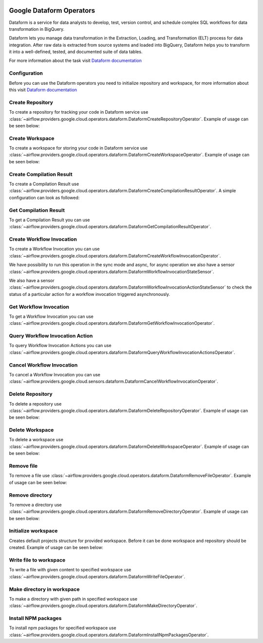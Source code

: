 .. Licensed to the Apache Software Foundation (ASF) under one
    or more contributor license agreements.  See the NOTICE file
    distributed with this work for additional information
    regarding copyright ownership.  The ASF licenses this file
    to you under the Apache License, Version 2.0 (the
    "License"); you may not use this file except in compliance
    with the License.  You may obtain a copy of the License at

 ..   http://www.apache.org/licenses/LICENSE-2.0

 .. Unless required by applicable law or agreed to in writing,
    software distributed under the License is distributed on an
    "AS IS" BASIS, WITHOUT WARRANTIES OR CONDITIONS OF ANY
    KIND, either express or implied.  See the License for the
    specific language governing permissions and limitations
    under the License.

Google Dataform Operators
=========================

Dataform is a service for data analysts to develop, test, version control, and schedule complex SQL
workflows for data transformation in BigQuery.

Dataform lets you manage data transformation in the Extraction, Loading, and Transformation (ELT) process
for data integration. After raw data is extracted from source systems and loaded into BigQuery, Dataform
helps you to transform it into a well-defined, tested, and documented suite of data tables.

For more information about the task visit `Dataform documentation <https://cloud.google.com/dataform/docs>`__


Configuration
-------------

Before you can use the Dataform operators you need to initialize repository and workspace, for more information
about this visit `Dataform documentation <https://cloud.google.com/dataform/docs>`__

Create Repository
-----------------

To create a repository for tracking your code in Dataform service use
:class:`~airflow.providers.google.cloud.operators.dataform.DataformCreateRepositoryOperator`.
Example of usage can be seen below:

.. exampleinclude:: /../../providers/tests/system/google/cloud/dataform/example_dataform.py
    :language: python
    :dedent: 0
    :start-after: [START howto_operator_create_repository]
    :end-before: [END howto_operator_create_repository]


Create Workspace
----------------

To create a workspace for storing your code in Dataform service use
:class:`~airflow.providers.google.cloud.operators.dataform.DataformCreateWorkspaceOperator`.
Example of usage can be seen below:

.. exampleinclude:: /../../providers/tests/system/google/cloud/dataform/example_dataform.py
    :language: python
    :dedent: 0
    :start-after: [START howto_operator_create_workspace]
    :end-before: [END howto_operator_create_workspace]


Create Compilation Result
-------------------------

To create a Compilation Result use
:class:`~airflow.providers.google.cloud.operators.dataform.DataformCreateCompilationResultOperator`.
A simple configuration can look as followed:

.. exampleinclude:: /../../providers/tests/system/google/cloud/dataform/example_dataform.py
    :language: python
    :dedent: 0
    :start-after: [START howto_operator_create_compilation_result]
    :end-before: [END howto_operator_create_compilation_result]


Get Compilation Result
----------------------

To get a Compilation Result you can use
:class:`~airflow.providers.google.cloud.operators.dataform.DataformGetCompilationResultOperator`.

.. exampleinclude:: /../../providers/tests/system/google/cloud/dataform/example_dataform.py
    :language: python
    :dedent: 4
    :start-after: [START howto_operator_get_compilation_result]
    :end-before: [END howto_operator_get_compilation_result]


Create Workflow Invocation
--------------------------

To create a Workflow Invocation you can use
:class:`~airflow.providers.google.cloud.operators.dataform.DataformCreateWorkflowInvocationOperator`.

.. exampleinclude:: /../../providers/tests/system/google/cloud/dataform/example_dataform.py
    :language: python
    :dedent: 4
    :start-after: [START howto_operator_create_workflow_invocation]
    :end-before: [END howto_operator_create_workflow_invocation]


We have possibility to run this operation in the sync mode and async, for async operation we also have
a sensor
:class:`~airflow.providers.google.cloud.operators.dataform.DataformWorkflowInvocationStateSensor`.

.. exampleinclude:: /../../providers/tests/system/google/cloud/dataform/example_dataform.py
    :language: python
    :dedent: 4
    :start-after: [START howto_operator_create_workflow_invocation_async]
    :end-before: [END howto_operator_create_workflow_invocation_async]


We also have a sensor
:class:`~airflow.providers.google.cloud.operators.dataform.DataformWorkflowInvocationActionStateSensor`
to check the status of a particular action for a workflow invocation triggered asynchronously.

.. exampleinclude:: /../../providers/tests/system/google/cloud/dataform/example_dataform.py
    :language: python
    :dedent: 4
    :start-after: [START howto_operator_create_workflow_invocation_action_async]
    :end-before: [END howto_operator_create_workflow_invocation_action_async]


Get Workflow Invocation
-----------------------

To get a Workflow Invocation you can use
:class:`~airflow.providers.google.cloud.operators.dataform.DataformGetWorkflowInvocationOperator`.

.. exampleinclude:: /../../providers/tests/system/google/cloud/dataform/example_dataform.py
    :language: python
    :dedent: 4
    :start-after: [START howto_operator_get_workflow_invocation]
    :end-before: [END howto_operator_get_workflow_invocation]


Query Workflow Invocation Action
--------------------------------

To query Workflow Invocation Actions you can use
:class:`~airflow.providers.google.cloud.operators.dataform.DataformQueryWorkflowInvocationActionsOperator`.

.. exampleinclude:: /../../providers/tests/system/google/cloud/dataform/example_dataform.py
    :language: python
    :dedent: 4
    :start-after: [START howto_operator_query_workflow_invocation_actions]
    :end-before: [END howto_operator_query_workflow_invocation_actions]


Cancel Workflow Invocation
--------------------------

To cancel a Workflow Invocation you can use
:class:`~airflow.providers.google.cloud.sensors.dataform.DataformCancelWorkflowInvocationOperator`.

.. exampleinclude:: /../../providers/tests/system/google/cloud/dataform/example_dataform.py
    :language: python
    :dedent: 4
    :start-after: [START howto_operator_cancel_workflow_invocation]
    :end-before: [END howto_operator_cancel_workflow_invocation]


Delete Repository
-----------------

To delete a repository use
:class:`~airflow.providers.google.cloud.operators.dataform.DataformDeleteRepositoryOperator`.
Example of usage can be seen below:

.. exampleinclude:: /../../providers/tests/system/google/cloud/dataform/example_dataform.py
    :language: python
    :dedent: 0
    :start-after: [START howto_operator_delete_repository]
    :end-before: [END howto_operator_delete_repository]


Delete Workspace
----------------

To delete a workspace use
:class:`~airflow.providers.google.cloud.operators.dataform.DataformDeleteWorkspaceOperator`.
Example of usage can be seen below:

.. exampleinclude:: /../../providers/tests/system/google/cloud/dataform/example_dataform.py
    :language: python
    :dedent: 0
    :start-after: [START howto_operator_delete_workspace]
    :end-before: [END howto_operator_delete_workspace]


Remove file
-----------

To remove a file use
:class:`~airflow.providers.google.cloud.operators.dataform.DataformRemoveFileOperator`.
Example of usage can be seen below:

.. exampleinclude:: /../../providers/tests/system/google/cloud/dataform/example_dataform.py
    :language: python
    :dedent: 0
    :start-after: [START howto_operator_remove_file]
    :end-before: [END howto_operator_remove_file]


Remove directory
----------------

To remove a directory use
:class:`~airflow.providers.google.cloud.operators.dataform.DataformRemoveDirectoryOperator`.
Example of usage can be seen below:

.. exampleinclude:: /../../providers/tests/system/google/cloud/dataform/example_dataform.py
    :language: python
    :dedent: 0
    :start-after: [START howto_operator_remove_directory]
    :end-before: [END howto_operator_remove_directory]


Initialize workspace
--------------------

Creates default projects structure for provided workspace. Before it can be done workspace and repository should be created.
Example of usage can be seen below:

.. exampleinclude:: /../../providers/tests/system/google/cloud/dataform/example_dataform.py
    :language: python
    :dedent: 0
    :start-after: [START howto_initialize_workspace]
    :end-before: [END howto_initialize_workspace]


Write file to workspace
-----------------------

To write a file with given content to specified workspace use
:class:`~airflow.providers.google.cloud.operators.dataform.DataformWriteFileOperator`.

.. exampleinclude:: /../../providers/tests/system/google/cloud/dataform/example_dataform.py
    :language: python
    :dedent: 4
    :start-after: [START howto_operator_write_file]
    :end-before: [END howto_operator_write_file]


Make directory in workspace
---------------------------

To make a directory with given path in specified workspace use
:class:`~airflow.providers.google.cloud.operators.dataform.DataformMakeDirectoryOperator`.

.. exampleinclude:: /../../providers/tests/system/google/cloud/dataform/example_dataform.py
    :language: python
    :dedent: 4
    :start-after: [START howto_operator_make_directory]
    :end-before: [END howto_operator_make_directory]


Install NPM packages
--------------------

To install npm packages for specified workspace use
:class:`~airflow.providers.google.cloud.operators.dataform.DataformInstallNpmPackagesOperator`.

.. exampleinclude:: /../../providers/tests/system/google/cloud/dataform/example_dataform.py
    :language: python
    :dedent: 4
    :start-after: [START howto_operator_install_npm_packages]
    :end-before: [END howto_operator_install_npm_packages]
